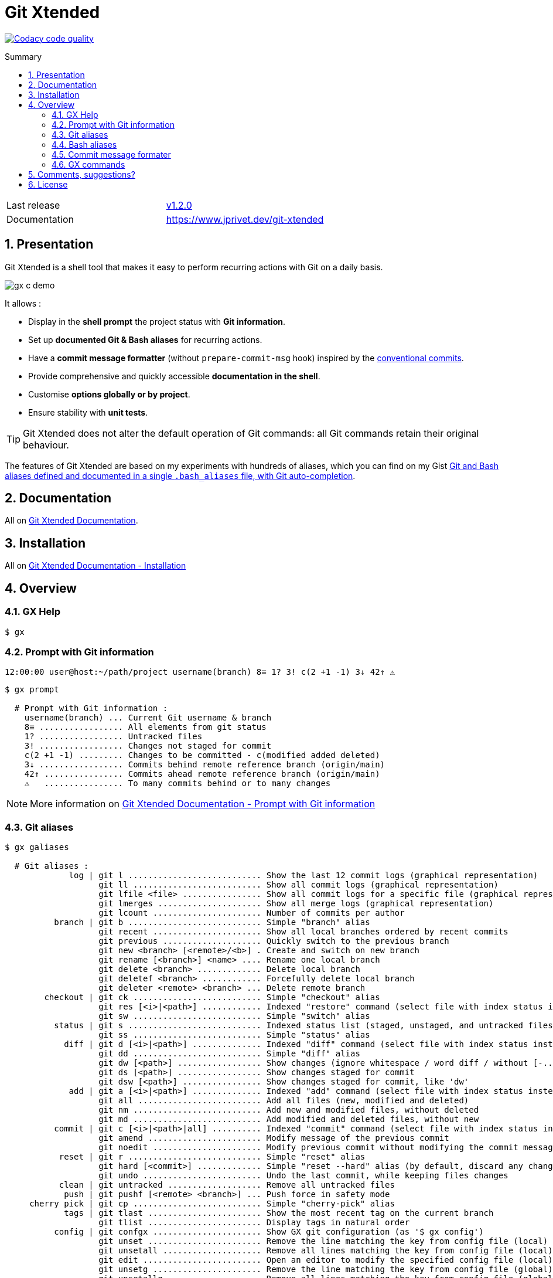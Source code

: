 :GX_TITLE: Git Xtended
:GX_NAME: git-xtended
:BASHRC_PATH: ~/.bashrc
:BASH_PROFILE_PATH: ~/.bash_profile
:GX_ROOT: ~/{GX_NAME}
:GX_ENTRY_FILE: gx.sh
:GX_ENTRY_FILE_PATH: {GX_ROOT}/{GX_ENTRY_FILE}
:GIT_PROJECT: https://github.com/jprivet-dev/{GX_NAME}
:GIT_CLONE_PROJECT: git@github.com:jprivet-dev/{GX_NAME}.git
:CMD_GIT_CLONE: git clone --depth 1 --config core.autocrlf=false {GIT_CLONE_PROJECT}
:LAST_RELEASE: v1.2.0

:BACK_TO_TOP_TARGET: git-xtended
:BACK_TO_TOP_LABEL: ⬆ Back to top
:BACK_TO_TOP: <<{BACK_TO_TOP_TARGET},{BACK_TO_TOP_LABEL}>>

[#{BACK_TO_TOP_TARGET}]
= {GX_TITLE}
:numbered:
:toc: macro

:toc-title: Summary
:toclevels: 3

image:https://app.codacy.com/project/badge/Grade/31960ec18f3d4134b92e9164255dee6e["Codacy code quality", link="https://www.codacy.com/gh/jprivet-dev/git-xtended/dashboard?utm_source=github.com&utm_medium=referral&utm_content=jprivet-dev/git-xtended&utm_campaign=Badge_Grade"]

toc::[]

|===
| Last release | https://github.com/jprivet-dev/git-xtended/releases/tag/{LAST_RELEASE}[{LAST_RELEASE}]
| Documentation | https://www.jprivet.dev/git-xtended
|===

== Presentation

{GX_TITLE} is a shell tool that makes it easy to perform recurring actions with Git on a daily basis.

image::doc/img/gx-c-demo.gif[]

It allows :

* Display in the *shell prompt* the project status with *Git information*.
* Set up *documented Git & Bash aliases* for recurring actions.
* Have a *commit message formatter* (without `prepare-commit-msg` hook) inspired by the https://www.conventionalcommits.org/[conventional commits].
* Provide comprehensive and quickly accessible *documentation in the shell*.
* Customise *options globally or by project*.
* Ensure stability with *unit tests*.

[TIP]
====
{GX_TITLE} does not alter the default operation of Git commands: all Git commands retain their original behaviour.
====

The features of {GX_TITLE} are based on my experiments with hundreds of aliases, which you can find on my Gist https://gist.github.com/jprivet-dev/09912ca4188a4ba3c610d7f61c200c38[Git and Bash aliases defined and documented in a single `.bash_aliases` file, with Git auto-completion].

== Documentation

All on https://www.jprivet.dev/git-xtended[Git Xtended Documentation].

== Installation

All on https://www.jprivet.dev/git-xtended/#installation[Git Xtended Documentation - Installation]

== Overview

=== GX Help

```
$ gx
```

=== Prompt with Git information

```
12:00:00 user@host:~/path/project username(branch) 8≡ 1? 3! c(2 +1 -1) 3↓ 42↑ ⚠️️
```

```
$ gx prompt

  # Prompt with Git information :
    username(branch) ... Current Git username & branch
    8≡ ................. All elements from git status
    1? ................. Untracked files
    3! ................. Changes not staged for commit
    c(2 +1 -1) ......... Changes to be committed - c(modified added deleted)
    3↓ ................. Commits behind remote reference branch (origin/main)
    42↑ ................ Commits ahead remote reference branch (origin/main)
    ⚠️️   ................ To many commits behind or to many changes
```

NOTE: More information on https://www.jprivet.dev/git-xtended/#prompt-with-git-information[Git Xtended Documentation - Prompt with Git information]

=== Git aliases

```
$ gx galiases

  # Git aliases :
             log | git l ........................... Show the last 12 commit logs (graphical representation)
                   git ll .......................... Show all commit logs (graphical representation)
                   git lfile <file> ................ Show all commit logs for a specific file (graphical representation)
                   git lmerges ..................... Show all merge logs (graphical representation)
                   git lcount ...................... Number of commits per author
          branch | git b ........................... Simple "branch" alias
                   git recent ...................... Show all local branches ordered by recent commits
                   git previous .................... Quickly switch to the previous branch
                   git new <branch> [<remote>/<b>] . Create and switch on new branch
                   git rename [<branch>] <name> .... Rename one local branch
                   git delete <branch> ............. Delete local branch
                   git deletef <branch> ............ Forcefully delete local branch
                   git deleter <remote> <branch> ... Delete remote branch
        checkout | git ck .......................... Simple "checkout" alias
                   git res [<i>|<path>] ............ Indexed "restore" command (select file with index status instead of path)
                   git sw .......................... Simple "switch" alias
          status | git s ........................... Indexed status list (staged, unstaged, and untracked files)
                   git ss .......................... Simple "status" alias
            diff | git d [<i>|<path>] .............. Indexed "diff" command (select file with index status instead of path)
                   git dd .......................... Simple "diff" alias
                   git dw [<path>] ................. Show changes (ignore whitespace / word diff / without [-...-]{+...+})
                   git ds [<path>] ................. Show changes staged for commit
                   git dsw [<path>] ................ Show changes staged for commit, like 'dw'
             add | git a [<i>|<path>] .............. Indexed "add" command (select file with index status instead of path)
                   git all ......................... Add all files (new, modified and deleted)
                   git nm .......................... Add new and modified files, without deleted
                   git md .......................... Add modified and deleted files, without new
          commit | git c [<i>|<path>|all] .......... Indexed "commit" command (select file with index status instead of path)
                   git amend ....................... Modify message of the previous commit
                   git noedit ...................... Modify previous commit without modifying the commit message
           reset | git r ........................... Simple "reset" alias
                   git hard [<commit>] ............. Simple "reset --hard" alias (by default, discard any changes to tracked files, since last commit)
                   git undo ........................ Undo the last commit, while keeping files changes
           clean | git untracked ................... Remove all untracked files
            push | git pushf [<remote> <branch>] ... Push force in safety mode
     cherry pick | git cp .......................... Simple "cherry-pick" alias
            tags | git tlast ....................... Show the most recent tag on the current branch
                   git tlist ....................... Display tags in natural order
          config | git confgx ...................... Show GX git configuration (as '$ gx config')
                   git unset ....................... Remove the line matching the key from config file (local)
                   git unsetall .................... Remove all lines matching the key from config file (local)
                   git edit ........................ Open an editor to modify the specified config file (local)
                   git unsetg ...................... Remove the line matching the key from config file (global)
                   git unsetallg ................... Remove all lines matching the key from config file (global)
                   git editg ....................... Opens an editor to modify the specified config file (global)
            grep | git find <string> ............... Look for specified strings in the tracked files (case sensitive)
    pull request | git pr [<base>] ................. Generate the url to compare and create a PR with the current branch
           stats | git contributors ................ Get the list of contributors for the current repository
```

NOTE: More information on https://www.jprivet.dev/git-xtended/#git-aliases[Git Xtended Documentation - Git aliases]

=== Bash aliases

```
$ gx baliases

  # Bash aliases :
    g ................ Alias with Git autocompletion
    gti .............. Because it could happen to anyone ¯\_(ツ)_/¯
```

NOTE: More information on https://www.jprivet.dev/git-xtended/#bash-aliases[Git Xtended Documentation - Bash aliases]

=== Commit message formater

```
$ git c
> git add (1) README.adoc
> & commit ...
--------------------------------------------------
M  README.adoc
--------------------------------------------------
user.name  : user
user.email : user@email.com
--------------------------------------------------
MSG = <type*>(<scope*>): <subject*> (#<reference>)
--------------------------------------------------

<type*>
 build ...... Build system or external dependencies (Gulp, Broccoli, npm, ...)
 chore ...... Other changes that don't modify src or test files (.editorconfig, .gitignore, ...)
 ci ......... CI configuration files and scripts (Travis, Circle, BrowserStack, ...)
 conf ....... Configuration files (config/*.yaml, ...)
 docs ....... Documentation only changes (CHANGELOG, README, ...)
 feat ....... A new feature
 fix ........ A bug fix
 perf ....... A code change that improves performance
 refactor ... Refactoring or code-cleanup (no functional changes, no API changes)
 style ...... Changes that do not affect the meaning of the code (white-space, formatting, missing semi-colons, ...)
 test ....... Adding missing tests or correcting existing tests

--------------------------------------------------
<type*> <<< |
```

NOTE: More information on https://www.jprivet.dev/git-xtended/#git-alias-c[Git Xtended Documentation - $ git c: format your commits]

=== GX commands

```
$ gx commands

  # GX commands :
    gx help ................ Display all help information about GX
    gx prompt .............. Display prompt information
    gx galiases ............ Display all Git aliases
    gx baliases ............ Display all Bash aliases
    gx commands ............ Display all GX commands
    gx install ............. Select and install GX elements
    gx reload .............. Reload GX
    gx status .............. Show status of GX elements
    gx config .............. Show GX git configuration
    gx remote-ref-branch ... Show remote reference branch (local & global)
    gx colors .............. Show all GX colors
    gx test [<func>] ....... Run one or all GX tests
    gx version ............. Show GX version
```

NOTE: More information on https://www.jprivet.dev/git-xtended/#gx-commands[Git Xtended Documentation - GX commands]

== Comments, suggestions?

Feel free to make comments/suggestions to me in the {GIT_PROJECT}/issues[Git issues section].

== License

{GX_TITLE} is released under the {GIT_PROJECT}/blob/main/LICENSE[*MIT License*]

---

{BACK_TO_TOP}
